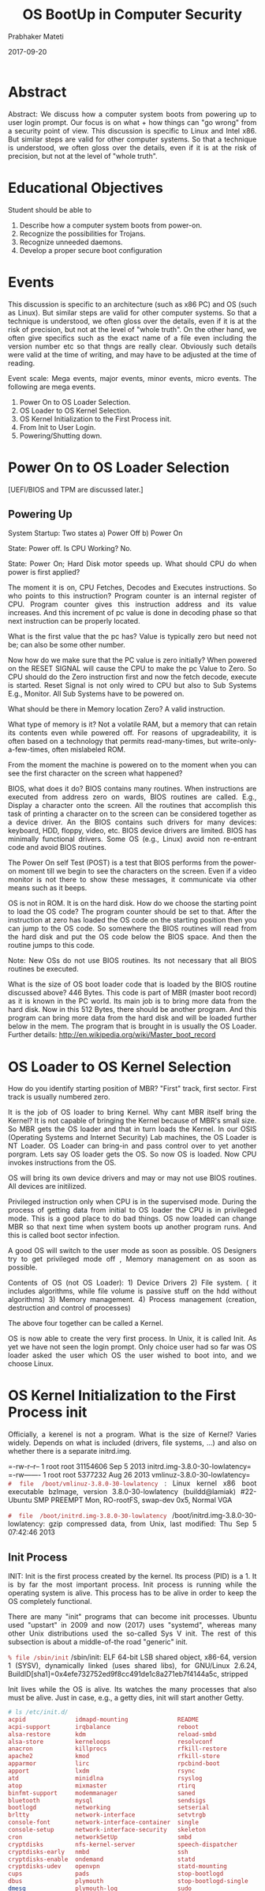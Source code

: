 # -*- mode: org -*-
#+date: 2017-09-20
#+TITLE: OS BootUp in Computer Security
#+AUTHOR: Prabhaker Mateti
#+HTML_LINK_HOME: ../../Top/index.html
#+HTML_LINK_UP: ../
#+HTML_HEAD: <style> P,li {text-align: justify} code {color: brown;} @media screen {BODY {margin: 10%} }</style>
#+BIND: org-html-preamble-format (("en" "<a href=\"../../\"> ../../</a>"))
#+BIND: org-html-postamble-format (("en" "<hr size=1>Copyright &copy; 2017 <a href=\"http://www.wright.edu/~pmateti\">www.wright.edu/~pmateti</a> &bull; %d"))
#+STARTUP:showeverything
#+OPTIONS: toc:2

* Abstract

Abstract: We discuss how a computer system boots from powering up to
user login prompt.  Our focus is on what + how things can "go wrong"
from a security point of view.  This discussion is specific to Linux
and Intel x86.  But similar steps are valid for other computer
systems.  So that a technique is understood, we often gloss over the
details, even if it is at the risk of precision, but not at the level
of "whole truth".


* Educational Objectives

Student should be able to

  1. Describe how a computer system boots from power-on.
  1. Recognize the possibilities for Trojans.
  1. Recognize unneeded daemons.
  1. Develop a proper secure boot configuration

* Events

  This discussion is specific to an architecture (such as x86 PC) and
  OS (such as Linux).  But similar steps are valid for other computer
  systems. So that a technique is understood, we often gloss over the
  details, even if it is at the risk of precision, but not at the
  level of "whole truth".  On the other hand, we often give specifics
  such as the exact name of a file even including the version number
  etc so that thngs are really clear. Obviously such details were
  valid at the time of writing, and may have to be adjusted at the time
  of reading.

Event scale: Mega events, major events, minor events, micro events.
The following are mega events.

1. Power On to OS Loader Selection.
1. OS Loader to OS Kernel Selection.
1. OS Kernel Initialization to the First Process init.
1. From Init to User Login.
1. Powering/Shutting down.

* Power On to OS Loader Selection

[UEFI/BIOS and TPM are discussed later.]

** Powering Up

  System Startup: Two states a) Power Off b) Power On

  State: Power off.   Is CPU Working? No.

  State: Power On; Hard Disk motor speeds up.  What should CPU do
  when power is first applied?

  The moment it is on, CPU Fetches, Decodes and Executes
  instructions.  So who points to this instruction? Program counter
  is an internal register of CPU.  Program counter gives this
  instruction address and its value increases. And this increment of
  pc value is done in decoding phase so that next instruction can be
  properly located.

   What is the first value that the pc has? Value is typically
  zero but need not be; can also be some other number.

   Now how do we make sure that the PC value is zero initially?
  When powered on the RESET SIGNAL will cause the CPU to make the
  pc Value to Zero. So CPU should do the Zero instruction first and
  now the fetch decode, execute is started.  Reset Signal is not only
  wired to CPU but also to Sub Systems E.g., Monitor. All Sub Systems
  have to be powered on.

   What should be there in Memory location Zero? A valid
  instruction.

   What type of memory is it? Not a volatile RAM, but a memory
  that can retain its contents even while powered off.  For reasons of
  upgradeability, it is often based on a technology that permits
  read-many-times, but write-only-a-few-times, often mislabeled ROM.



   From the moment the machine is powered on to the moment when you
  can see the first character on the screen what happened?

   BIOS, what does it do? BIOS contains many routines. When
  instructions are executed from address zero on wards, BIOS routines
  are called. E.g., Display a character onto the screen. All the
  routines that accomplish this task of printing a character on to the
  screen can be considered together as a device driver.  An the BIOS
  contains such drivers for many devices: keyboard, HDD, floppy,
  video, etc. BIOS device drivers are limited.  BIOS has minimally
  functional drivers.  Some OS (e.g., Linux) avoid non re-entrant code
  and avoid BIOS routines. 

  The Power On self Test (POST) is a test that BIOS performs from the
  power-on moment till we begin to see the characters on the
  screen. Even if a video monitor is not there to show these messages,
  it communicate via other means such as it beeps. 

   OS is not in ROM.  It is on the hard disk.  How do we choose the
  starting point to load the OS code? The program counter should be
  set to that. After the instruction at zero has loaded the OS code on
  the starting position then you can jump to the OS code. So somewhere
  the BIOS routines will read from the hard disk and put the OS code
  below the BIOS space. And then the routine jumps to this code.

  Note: New OSs do not use BIOS routines. Its not necessary that all
  BIOS routines be executed.

  What is the size of OS boot loader code that is loaded by the BIOS routine
  discussed above? 446 Bytes.  This code is part of MBR (master
  boot record) as it is known in the PC world.  Its main job is to
  bring more data from the hard disk.  Now in this 512 Bytes, there
  should be another program. And this program can bring more data from
  the hard disk and will be loaded further below in the mem.  The
  program that is brought in is usually the OS Loader.  Further details:
  http://en.wikipedia.org/wiki/Master_boot_record

* OS Loader to OS Kernel Selection

  How do you identify starting position of MBR?  "First"
  track, first sector.  First track is usually numbered zero. 

   It is the job of OS loader to bring Kernel.  Why cant MBR itself
  bring the Kernel?  It is not capable of bringing the Kernel
  because of MBR's small size. So MBR gets the OS loader and that in
  turn loads the Kernel.  In our OSIS (Operating Systems and Internet
  Security) Lab machines, the OS Loader is NT Loader.  OS Loader can
  bring-in and pass control over to yet another porgram.  Lets say OS
  loader gets the OS. So now OS is loaded. Now CPU invokes
  instructions from the OS. 

  OS will bring its own device drivers and may or may not use BIOS
  routines.  All devices are initilized.

  Privileged instruction only when CPU is in the supervised
  mode. During the process of getting data from initial to OS loader
  the CPU is in privileged mode. This is a good place to do bad
  things. OS now loaded can change MBR so that next time when system
  boots up another program runs. And this is called boot sector
  infection.

  A good OS will switch to the user mode as soon as possible. OS
  Designers try to get privileged mode off , Memory management on as
  soon as possible.

  Contents of OS (not OS Loader): 1) Device Drivers 2) File system. (
  it includes algorithms, while file volume is passive stuff on the
  hdd without algorithms) 3) Memory management. 4) Process management
  (creation, destruction and control of processes)

  The above four together can be called a Kernel.

  OS is now able to create the very first process. In Unix, it is
  called Init. As yet we have not seen the login prompt. Only choice
  user had so far was OS loader asked the user which OS the user
  wished to boot into, and we choose Linux.

* OS Kernel Initialization to the First Process init


  Officially, a kerenel is not a program.  What is the size of Kernel?
  Varies widely.  Depends on what is included (drivers, file systems,
  ...) and also on whether there is a separate initrd.img.

=-rw-r--r-- 1 root root 31154606 Sep  5 2013 initrd.img-3.8.0-30-lowlatency=\\
=-rw------- 1 root root  5377232 Aug 26 2013 vmlinuz-3.8.0-30-lowlatency=\\

=# file /boot/vmlinuz-3.8.0-30-lowlatency= : Linux kernel x86 boot executable
bzImage, version 3.8.0-30-lowlatency (buildd@lamiak) #22-Ubuntu SMP
PREEMPT Mon, RO-rootFS, swap-dev 0x5, Normal VGA

=# file /boot/initrd.img-3.8.0-30-lowlatency=
/boot/initrd.img-3.8.0-30-lowlatency: gzip compressed data, from Unix,
last modified: Thu Sep 5 07:42:46 2013

** Init Process

  INIT: Init is the first process created by the kernel. Its process
  (PID) is a 1.  It is by far the most important process.  Init
  process is running while the operating system is alive. This process
  has to be alive in order to keep the OS completely
  functional.

  There are many "init" programs that can become init processes.
  Ubuntu used "upstart" in 2009 and now (2017) uses "systemd", whereas
  many other Unix distributions used the so-called Sys V init.  The
  rest of this subsection is about a middle-of-the road "generic"
  init.

=% file /sbin/init=
/sbin/init: ELF 64-bit LSB shared object, x86-64,
version 1 (SYSV), dynamically linked (uses shared libs), for GNU/Linux
2.6.24, BuildID[sha1]=0x4efe732752ed9f8cc491de1c8a271eb7f4144a5c,
stripped

  Init lives while the OS is alive. Its watches the many processes
  that also must be alive. Just in case, e.g., a getty dies, init will
  start another Getty.

#+begin_src bash
# ls /etc/init.d/
acpid              idmapd-mounting              README
acpi-support       irqbalance                   reboot
alsa-restore       kdm                          reload-smbd
alsa-store         kerneloops                   resolvconf
anacron            killprocs                    rfkill-restore
apache2            kmod                         rfkill-store
apparmor           lirc                         rpcbind-boot
apport             lxdm                         rsync
atd                minidlna                     rsyslog
atop               mixmaster                    rtirq
binfmt-support     modemmanager                 saned
bluetooth          mysql                        sendsigs
bootlogd           networking                   setserial
brltty             network-interface            setvtrgb
console-font       network-interface-container  single
console-setup      network-interface-security   skeleton
cron               networkSetUp                 smbd
cryptdisks         nfs-kernel-server            speech-dispatcher
cryptdisks-early   nmbd                         ssh
cryptdisks-enable  ondemand                     statd
cryptdisks-udev    openvpn                      statd-mounting
cups               pads                         stop-bootlogd
dbus               plymouth                     stop-bootlogd-single
dmesg              plymouth-log                 sudo
dns-clean          plymouth-ready               sysfsutils
etc-setserial      plymouth-splash              udev
friendly-recovery  plymouth-stop                udev-fallback-graphics
gpsd               plymouth-upstart-bridge      udev-finish
grub-common        portmap                      udevmonitor
gssd               portmap-wait                 udevtrigger
gssd-mounting      postfix                      umountfs
halt               pppd-dns                     umountnfs.sh
hostname           procps                       umountroot
hwclock            rc                           unattended-upgrades
hwclock-save       rc.local                     urandom
idmapd             rcS                          x11-common
#+end_src




  The init process is table driven. It looks into a file re what it
  has to do.  It is usually located
  at [[./inittab.html][/etc/inittab]].  It's like a bunch of
  rules. Init process reads this file and acts accordingly.  The
  details of the =inittab= file depend on the Linux
  distribution.  The file names mentioned below therefore may be
  different in the version of Linux we currently have.

  =Rc.boot= is a shell script.  Init invokes rc.boot via
  the shell. A shell is invoked as an interpreter for statements in
  rc.boot.  Bash is an example shell.  It is a compiled program and
  init invokes bash shell and executes line by line statements of
  rc.boot.

  =Rc.multiuser=: There is yet another condition in
  the =/etc/inittab= which invokes
  =rc.multiuser=. OS says: Now that I am in full control, I
  allow multiple users.  Before this the OS was in single user mode,
  i.e., the root . 

** Run Levels

   A run level is a number, usually 0 to 6.  Each level abstracts the
   expected activity of the system.  Traditionally the levels are used
   as follows:
0	Halt the system.
1	Single-user mode (for special administration).
2	Local Multiuser with Networking but without network service (like NFS)
3	Full Multiuser with Networking
4	Not Used
5	Full Multiuser with Networking and X Windows (GUI), KDE/Gnome
6	Reboot.

Services that get started at run level N are determined by the
/etc/rcN.d/ directories which contain symlinks to the /etc/init.d
files.  The first letters of these processes is either a K or an S.
The next two characters are digits chosen so that an ls listing is
ordered as needed by the run level.  The Kxy* processes are run when
init is leaving the run level N.  The Sxy* processes are run when init
is entering the run levl N from some other run level.

  The
  following are some of the important processes that are created
  during the startup of a typical Unix (including Linux) system.

  
 The first letter of some processes is k.  The letter k indicates
  processes that are kernel processes.  Similarly the tail letter 'd'
  indicates processes that are commonly called Daemons. The daemons
  are alive while the OS is alive and fully functional.  A death of a
  daemon is a sign of something gone wrong with the system.


  'SYSLOGD': The syslogd process is a daemon that logs all system
  events into a text file, typically /var/log/messages. The system
  administrator determines which events are worth keeping track of.
  This is a very important process in terms of security since the
  attacker takes care to see that he eludes this process from
  monitoring his events. Only an incompetent attacker tries to kill
  this process, which makes it too obvious to the system administrator
  that something is wrong with the system. Killing of this process
  does not damage the system's functionality, but a further log of
  events stops.

  'KLOGD': The 'klogd' process is very similar to the syslogd process
  but it monitors the events of the kernel. This process records the
  return values of the functions that are run, and creates a log file
  so that it is available for fault detection at a later time.

** Network Setup

   Network set up would typically happen in run level 2.  That is,
   ifconfig, and route command would have been run, and the contents
   of /etc/resolv.conf would have been setup.

  INETD: This is the "server of servers" through which all
  network serving connections are established. For example, if some
  other machine requests a telnet connection the, inetd process grants
  the connection.  In this action, two configuration files
  /etc/inetd.conf and /etc/services are consulted.  A more secure
  variant, called = xinetd=, of the functionality is now
  more commonly used.

  RPC.PORTMAP: As the name suggests, this process contains the map of
  all the active ports of the system. The abbreviation rpc stands for
  Remote Procedure Calls. This process allocates the port for a
  request by a local server, and can answer a remote clients regarding
  where a certain service is listening..

  LPD: This is the printing services daemon. This process controls all
  the printing activities on the system.  =cupsd = also has
  the same functionality.

  HTTPD: The collection of the httpd processes is is the web server
  running on the system.  This web server takes the request from the
  user's browser and gives back the required HTML file. The program
  called Apache, is our httpd on Linux.  



* From Init to User Login

GETTY: The getty processes run on different virtual terminals on the
  Linux system.  The getty process is in charge of a user's attempt to
  login.  =Getty= Other processes discussed above do their jobs and die but
  getty should not die.  For every (virtual) terminal we run one
  =getty= program.  What does getty do?  

1. Getty prompts with "login:".  When it receives input, it runs the
   program called =/bin/login=.  This is a compiled binary program.
   When you have typed your user-id, /bin/login starts running. It
   takes the login-ID.  Passwords are stored in an encrypted from in
   the file =/etc/shadow=.  The login name entry causes the getty +
   login program to get the actual password from the shadow file of
   the system.

2. User enters the password.  This password is then encrypted using
   the same encryption algorithm.  The result is compared with the
   password obtained from the data base. 

3. If the two match, the user is allowed to log into the system and a
   shell is started at this point.  The path name of the shell is
   given in /etc/passwd file.

The 'getty' process runs till the user is logged in. That is at the
'login' prompt the process that is in control is 'getty'.  Once the
user is logged in, the shell is started.  The shell takes over the
console from 'getty'.  Eventually the user logs out.  After the user
logs out, the login prompt reappears and the console is back in the
control of 'getty'.

The moment of looking up the password (in an encrypted form) and
  matching it with the password entered is a vulnerable point.  There
  are programs which can 'sniff' the password entered.  There are
  programs that can systematically 'guess' a password.  They may
  succeed after a zillion attempts, but at the rate of, say, 1000
  password-guesses/second, it will not take very long.



* UEFI BIOS Boot Sequence

BIOS (Basic Input Output System) is being replaced by UEFI (Unified
Extensible Firmware Interface) in current (2011+) PC motherboards.
UEFI gets control soon after the PC is powered on, just as BIOS did.
It controls all the hardware -- in particular, boot devices.  Its
software is partly embedded in ROM chips and the rest is on a
persistent storage device (typically a hard disk) in /efi/ directory.

The UEFI can be genuinely considered an operating system.  A typical
UEFI implementation includes a mouse driven GUI.  Some UEFI
implementations contain MP3 players, web broswers, hdd backup tools,
malware scanners, etc.  Every UEFI implementation must comply with the
UEFI standard.

Every UEFI firmware chip is pre-loaded with a secure key.  The OS
(Linux, Windows, ...) can use this key to verify which drivers and
executables can be trusted.  The figure included here
#+attr_html: :width 100%
[[./platform-integrity-win8.png]]
(from blogs.msdn.com 2011) describes
Windows 8 boot sequence; similar sequences are expected to happen on
all PC based OS.

In the OSIS Lab, we are using rEFInd, a UEFI boot manager. See
references.

* Trusted Platform Module

Trusted Platform Module (TPM) is a secure cryptoprocessor hardware,
often called the TPM chip or TPM Security Device.  Together with the
BIOS/UEFI, the TPM forms a root of trust.

It can generate cryptographic keys, and random numbers.  It can
generate a (nearly) unforgeable hash-key summary of the hardware and
software configuration.  A third party can /remotely attest/ that the
software has not been changed.  /Binding/ encrypts data using the TPM
endorsement key, a unique key burned into the chip during its
production.  This enables hardware device authentication.  /Sealing/
encrypts data, similarly to binding, but also specifies a state that
the TPM must be in before order the data is decrypted (unsealed).

There is a research project, TrustedGRUB, that extends GRUB with a
connection to the TPM to /measure/ the binary configuration of modules
to be loaded using SHA-1.  The resulting measurements are securely
stored within the /Platform Configuration Registers (PCR)/
of the TPM.  These values can then be used in attestation.


* Shutting/Powering Down

A full scale OS must be shut down gracefully before a machine is
powered off.  Why? Because there is considerable amount of "state"
information that is stored only in volatile RAM, e.g., buffers that
need to be written to HDDs.

Most Linux systems enter the single user state, from the
typical multi user run level, prevent any user from logging in.  This
includes requesting all processes to terminate.  All file volumes are
unmounted.  Networking is shutdown. Finally, power is shut down.

=lrwxrwxrwx 1 root root     6 Oct  9 11:45 /sbin/halt -> reboot=\\
=lrwxrwxrwx 1 root root     6 Oct  9 11:45 /sbin/poweroff -> reboot=\\
=-rwxr-xr-x 1 root root 14784 Oct  9 11:45 /sbin/reboot=\\
=-rwxr-xr-x 1 root root 84904 Oct  9 11:45 /sbin/shutdown=\\

The above commands as well as pressing Ctrl-Alt-Del generates an event
that the init process intercepts initiating the shut down sequence.
These commands check that the user invoking them is effectively the
root user.  Read the man pages for the differences in the above.  Note
that symlinks use the fact that =argv[0]= points to the name of the
program invoked and based on this string value behave diffrently.

Good power supplies are capable of detecting an impending power outage
and raise an even that =init= notices.

* Acknowledgements

  Based on notes taken by former students of this course as I
  lectured.

* References

1. http://help.ubuntu.com/     Reference.

1. http://www.mossywell.com/boot-sequence/ Computer Boot Up. 2012.
     Recommended Reading.

1. http://en.wikipedia.org/wiki/Linux_startup_process Required
   Reading.

1. M. Tim Jones, Inside the Linux Boot Process,
   http://www.ibm.com/developerworks/library/l-linuxboot/index.html
   2006.Recommended Reading.

1. http://www.piotrbania.com/all/kon-boot/ Kon-boot is a chain loader
   that boots into Windows or Linux and sets up "hooks" at the kernel
   level that bypasses password checking.  Reference.

1. Gnu, GRUB Documentation, 2017.
   http://www.gnu.org/software/grub/grub-documentation.html
   Recommended Reading.

1. Intel,
   http://software.intel.com/en-us/articles/uefi-boot-manager-1, a
   comprehensive guide to UEFI. 2012.  Recommended Reading.

1. Ramsay G. Taylor, "Verification of Hardware Dependent Software",
   PhD Thesis, 182pp, Univ of Sheffield, Jan 2012.  Uses formal
   methods such as CSP-OZ, Z2SAL, SAL suite, and IsabelleHOL, to
   check the correctness of BIOS/UEFI level software.
   Reference.

1. Roderick W. Smith, "The rEFInd Boot Manager",
   http://www.rodsbooks.com/refind/, 2013.  In the OSIS Lab, we are
   using rEFInd, a UEFI boot manager.  Reference.

1. Steve Johnson, Trusted Boot Loader, Talk, slides: [[http://elinux.org/images/2/28/Trusted_Boot_Loader.pdf][PDF]], 2006.
   Recommended Reading.

1. Vincent Zimmer, Michael Rothman, and Suresh Marisetty, "Beyond BIOS
   Developing with the Unified Extensible Firmware Interface, 2e,
   Nov 2010.  This is a free e-book from Intel.  Search the
   web. Recommended Reading.

1. [[./bootup-lab.org][Labs on BootUp]]

* End
# Local variables:
# after-save-hook: org-html-export-to-html
# end:
